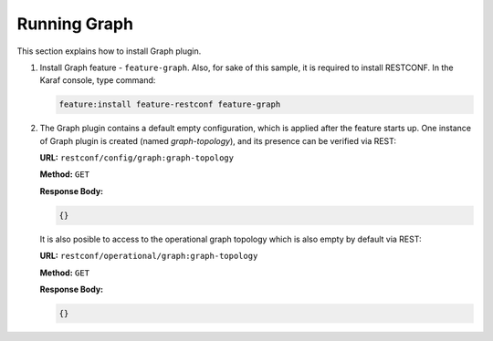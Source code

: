 .. _graph-user-guide-running-graph:

Running Graph
=============
This section explains how to install Graph plugin.

1. Install Graph feature - ``feature-graph``.
   Also, for sake of this sample, it is required to install RESTCONF.
   In the Karaf console, type command:

   .. code-block:: console

      feature:install feature-restconf feature-graph

2. The Graph plugin contains a default empty configuration, which is applied
   after the feature starts up. One instance of Graph plugin is created
   (named *graph-topology*), and its presence can be verified via REST:

   **URL:** ``restconf/config/graph:graph-topology``

   **Method:** ``GET``

   **Response Body:**

   .. code-block:: json

      {}

   It is also posible to access to the operational graph topology which is
   also empty by default via REST:

   **URL:** ``restconf/operational/graph:graph-topology``

   **Method:** ``GET``

   **Response Body:**

   .. code-block:: json

      {}
